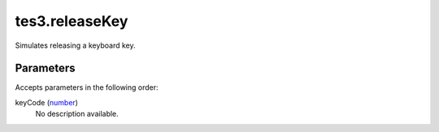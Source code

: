 tes3.releaseKey
====================================================================================================

Simulates releasing a keyboard key.

Parameters
----------------------------------------------------------------------------------------------------

Accepts parameters in the following order:

keyCode (`number`_)
    No description available.

.. _`number`: ../../../lua/type/number.html

